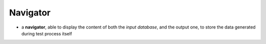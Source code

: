 Navigator
=========


- a **navigator**, able to display the content of both the *input database*,
  and the output one, to store the data generated during test process itself
